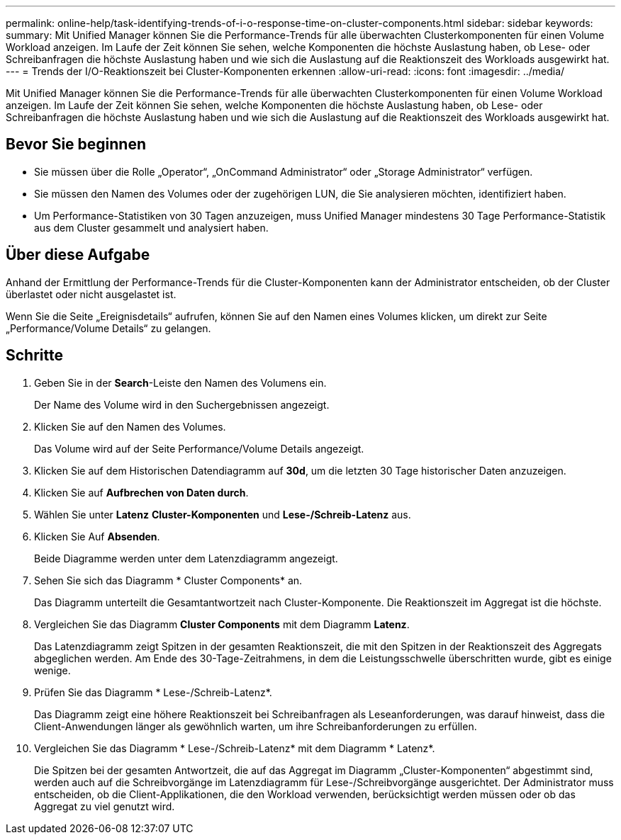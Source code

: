 ---
permalink: online-help/task-identifying-trends-of-i-o-response-time-on-cluster-components.html 
sidebar: sidebar 
keywords:  
summary: Mit Unified Manager können Sie die Performance-Trends für alle überwachten Clusterkomponenten für einen Volume Workload anzeigen. Im Laufe der Zeit können Sie sehen, welche Komponenten die höchste Auslastung haben, ob Lese- oder Schreibanfragen die höchste Auslastung haben und wie sich die Auslastung auf die Reaktionszeit des Workloads ausgewirkt hat. 
---
= Trends der I/O-Reaktionszeit bei Cluster-Komponenten erkennen
:allow-uri-read: 
:icons: font
:imagesdir: ../media/


[role="lead"]
Mit Unified Manager können Sie die Performance-Trends für alle überwachten Clusterkomponenten für einen Volume Workload anzeigen. Im Laufe der Zeit können Sie sehen, welche Komponenten die höchste Auslastung haben, ob Lese- oder Schreibanfragen die höchste Auslastung haben und wie sich die Auslastung auf die Reaktionszeit des Workloads ausgewirkt hat.



== Bevor Sie beginnen

* Sie müssen über die Rolle „Operator“, „OnCommand Administrator“ oder „Storage Administrator“ verfügen.
* Sie müssen den Namen des Volumes oder der zugehörigen LUN, die Sie analysieren möchten, identifiziert haben.
* Um Performance-Statistiken von 30 Tagen anzuzeigen, muss Unified Manager mindestens 30 Tage Performance-Statistik aus dem Cluster gesammelt und analysiert haben.




== Über diese Aufgabe

Anhand der Ermittlung der Performance-Trends für die Cluster-Komponenten kann der Administrator entscheiden, ob der Cluster überlastet oder nicht ausgelastet ist.

Wenn Sie die Seite „Ereignisdetails“ aufrufen, können Sie auf den Namen eines Volumes klicken, um direkt zur Seite „Performance/Volume Details“ zu gelangen.



== Schritte

. Geben Sie in der *Search*-Leiste den Namen des Volumens ein.
+
Der Name des Volume wird in den Suchergebnissen angezeigt.

. Klicken Sie auf den Namen des Volumes.
+
Das Volume wird auf der Seite Performance/Volume Details angezeigt.

. Klicken Sie auf dem Historischen Datendiagramm auf *30d*, um die letzten 30 Tage historischer Daten anzuzeigen.
. Klicken Sie auf *Aufbrechen von Daten durch*.
. Wählen Sie unter *Latenz* ***Cluster-Komponenten*** und ***Lese-/Schreib-Latenz*** aus.
. Klicken Sie Auf *Absenden*.
+
Beide Diagramme werden unter dem Latenzdiagramm angezeigt.

. Sehen Sie sich das Diagramm * Cluster Components* an.
+
Das Diagramm unterteilt die Gesamtantwortzeit nach Cluster-Komponente. Die Reaktionszeit im Aggregat ist die höchste.

. Vergleichen Sie das Diagramm *Cluster Components* mit dem Diagramm *Latenz*.
+
Das Latenzdiagramm zeigt Spitzen in der gesamten Reaktionszeit, die mit den Spitzen in der Reaktionszeit des Aggregats abgeglichen werden. Am Ende des 30-Tage-Zeitrahmens, in dem die Leistungsschwelle überschritten wurde, gibt es einige wenige.

. Prüfen Sie das Diagramm * Lese-/Schreib-Latenz*.
+
Das Diagramm zeigt eine höhere Reaktionszeit bei Schreibanfragen als Leseanforderungen, was darauf hinweist, dass die Client-Anwendungen länger als gewöhnlich warten, um ihre Schreibanforderungen zu erfüllen.

. Vergleichen Sie das Diagramm * Lese-/Schreib-Latenz* mit dem Diagramm * Latenz*.
+
Die Spitzen bei der gesamten Antwortzeit, die auf das Aggregat im Diagramm „Cluster-Komponenten“ abgestimmt sind, werden auch auf die Schreibvorgänge im Latenzdiagramm für Lese-/Schreibvorgänge ausgerichtet. Der Administrator muss entscheiden, ob die Client-Applikationen, die den Workload verwenden, berücksichtigt werden müssen oder ob das Aggregat zu viel genutzt wird.


